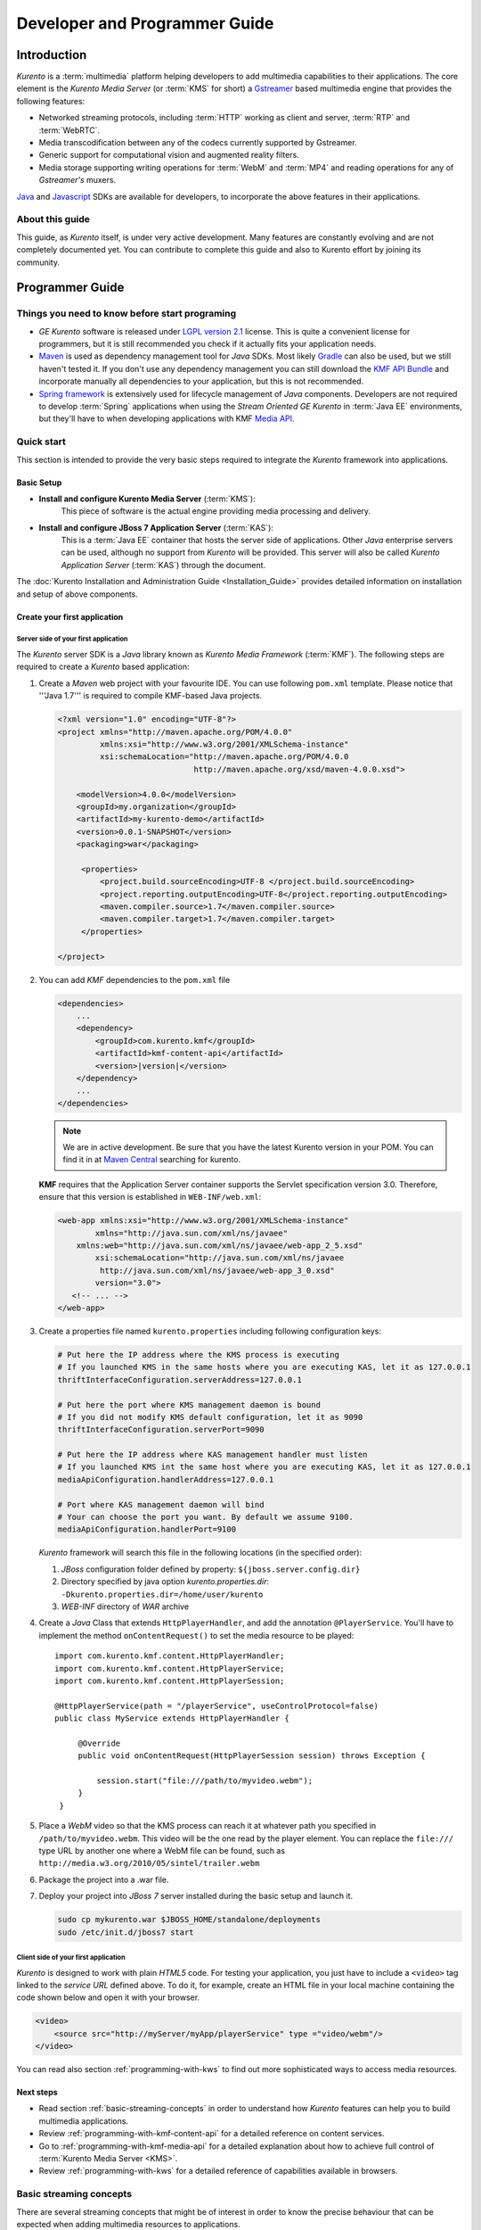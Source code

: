 .. _devguide:


%%%%%%%%%%%%%%%%%%%%%%%%%%%%%%%%
 Developer and Programmer Guide
%%%%%%%%%%%%%%%%%%%%%%%%%%%%%%%%

.. highlight:: java

Introduction
============

*Kurento* is a :term:`multimedia` platform helping
developers to add multimedia capabilities to their applications. The
core element is the *Kurento Media Server* (or :term:`KMS` for short) a
`Gstreamer <http://gstreamer.freedesktop.org/>`__ based multimedia
engine that provides the following features:

-  Networked streaming protocols, including :term:`HTTP` working as client and
   server, :term:`RTP` and :term:`WebRTC`.
-  Media transcodification between any of the codecs currently supported
   by Gstreamer.
-  Generic support for computational vision and augmented reality
   filters.
-  Media storage supporting writing operations for :term:`WebM` and
   :term:`MP4` and reading operations for any of *Gstreamer's* muxers.

`Java <http://www.java.com/>`__ and `Javascript
<http://www.w3.org/standards/webdesign/script>`__ SDKs are
available for developers, to incorporate the above features in their
applications.

About this guide
----------------

This guide, as *Kurento* itself, is under very
active development. Many features are constantly evolving and are not
completely documented yet. You can contribute to complete this guide and
also to Kurento effort by joining its community.

Programmer Guide
================

Things you need to know before start programing
-----------------------------------------------

-  *GE Kurento* software is released under `LGPL
   version 2.1 <http://www.gnu.org/licenses/lgpl-2.1.html>`__ license.
   This is quite a convenient license for programmers, but it is still
   recommended you check if it actually fits your application needs.

-  `Maven <http://maven.apache.org/>`__ is used as dependency
   management tool for *Java* SDKs. Most likely
   `Gradle <http://www.gradle.org/>`__ can also be used, but we still
   haven't tested it. If you don't use any dependency management you can
   still download the `KMF API
   Bundle <https://forge.fi-ware.org/frs/download.php/819/kmf-api.jar>`__
   and incorporate manually all dependencies to your application, but
   this is not recommended.

-  `Spring framework <http://spring.io/>`__ is extensively used for
   lifecycle management of *Java* components. Developers are not
   required to develop :term:`Spring` applications when using the *Stream
   Oriented GE Kurento* in :term:`Java EE` environments, but they'll have
   to when developing applications with KMF `Media API <kmf-media-api>`_.

Quick start
-----------

This section is intended to provide the very basic steps required to
integrate the *Kurento* framework into applications.

Basic Setup
~~~~~~~~~~~

* **Install and configure Kurento Media Server** (:term:`KMS`):
    This piece of software is the actual engine providing media
    processing and delivery.

* **Install and configure JBoss 7 Application Server** (:term:`KAS`):
    This is a :term:`Java EE` container that hosts the server side of
    applications. Other *Java* enterprise servers can be used, although no
    support from *Kurento* will be provided. This server will also be called
    *Kurento Application Server* (:term:`KAS`) through the document.

The  :doc:`Kurento Installation and Administration Guide <Installation_Guide>`
provides detailed information on installation and setup of above
components.

Create your first application
~~~~~~~~~~~~~~~~~~~~~~~~~~~~~

Server side of your first application
^^^^^^^^^^^^^^^^^^^^^^^^^^^^^^^^^^^^^

The *Kurento* server SDK is a *Java* library known as *Kurento Media Framework*
(:term:`KMF`). The following steps are required to create a *Kurento*
based application:

#. Create a *Maven* web project with your favourite IDE. You can use
   following ``pom.xml`` template. Please notice that '''Java 1.7'''
   is required to compile KMF-based Java projects.

   .. sourcecode:: xml


       <?xml version="1.0" encoding="UTF-8"?>
       <project xmlns="http://maven.apache.org/POM/4.0.0"
                xmlns:xsi="http://www.w3.org/2001/XMLSchema-instance"
                xsi:schemaLocation="http://maven.apache.org/POM/4.0.0
                                    http://maven.apache.org/xsd/maven-4.0.0.xsd">

           <modelVersion>4.0.0</modelVersion>
           <groupId>my.organization</groupId>
           <artifactId>my-kurento-demo</artifactId>
           <version>0.0.1-SNAPSHOT</version>
           <packaging>war</packaging>

            <properties>
                <project.build.sourceEncoding>UTF-8 </project.build.sourceEncoding>
                <project.reporting.outputEncoding>UTF-8</project.reporting.outputEncoding>
                <maven.compiler.source>1.7</maven.compiler.source>
                <maven.compiler.target>1.7</maven.compiler.target>
            </properties>

       </project>

#. You can add *KMF* dependencies to the ``pom.xml`` file

   .. sourcecode:: xml

       <dependencies>
           ...
           <dependency>
               <groupId>com.kurento.kmf</groupId>
               <artifactId>kmf-content-api</artifactId>
               <version>|version|</version>
           </dependency>
           ...
       </dependencies>

   .. note::
        We are in active development. Be sure that you have the latest
        Kurento version in your POM. You can find it in at `Maven Central
        <http://search.maven.org/#search%7Cga%7C1%7Ckurento>`_
        searching for kurento.

   **KMF** requires that the Application Server container supports the
   Servlet specification version 3.0. Therefore, ensure that this version
   is established in ``WEB-INF/web.xml``:

   .. sourcecode:: xml

      <web-app xmlns:xsi="http://www.w3.org/2001/XMLSchema-instance"
	      xmlns="http://java.sun.com/xml/ns/javaee"
          xmlns:web="http://java.sun.com/xml/ns/javaee/web-app_2_5.xsd"
	      xsi:schemaLocation="http://java.sun.com/xml/ns/javaee
               http://java.sun.com/xml/ns/javaee/web-app_3_0.xsd"
	      version="3.0">
         <!-- ... -->
      </web-app>


#. Create a properties file named ``kurento.properties`` including
   following configuration keys:

   .. sourcecode:: properties

       # Put here the IP address where the KMS process is executing
       # If you launched KMS in the same hosts where you are executing KAS, let it as 127.0.0.1
       thriftInterfaceConfiguration.serverAddress=127.0.0.1

       # Put here the port where KMS management daemon is bound
       # If you did not modify KMS default configuration, let it as 9090
       thriftInterfaceConfiguration.serverPort=9090

       # Put here the IP address where KAS management handler must listen
       # If you launched KMS int the same host where you are executing KAS, let it as 127.0.0.1
       mediaApiConfiguration.handlerAddress=127.0.0.1

       # Port where KAS management daemon will bind
       # Your can choose the port you want. By default we assume 9100.
       mediaApiConfiguration.handlerPort=9100

   *Kurento* framework will search this file in the following locations (in
   the specified order):

   #. *JBoss* configuration folder defined by property:
      ``${jboss.server.config.dir}``
   #. Directory specified by java option *kurento.properties.dir*:
      ``-Dkurento.properties.dir=/home/user/kurento``
   #. *WEB-INF* directory of *WAR* archive

#. Create a *Java* Class that extends ``HttpPlayerHandler``, and add the
   annotation ``@PlayerService``. You'll have to implement the method
   ``onContentRequest()`` to set the media resource to be played::

       import com.kurento.kmf.content.HttpPlayerHandler;
       import com.kurento.kmf.content.HttpPlayerService;
       import com.kurento.kmf.content.HttpPlayerSession;

       @HttpPlayerService(path = "/playerService", useControlProtocol=false)
       public class MyService extends HttpPlayerHandler {

            @Override
            public void onContentRequest(HttpPlayerSession session) throws Exception {

                session.start("file:///path/to/myvideo.webm");
            }
        }


#. Place a *WebM* video so that the KMS process can reach it at whatever
   path you specified in ``/path/to/myvideo.webm``. This video will be
   the one read by the player element. You can replace the ``file:///``
   type URL by another one where a WebM file can be found, such as
   ``http://media.w3.org/2010/05/sintel/trailer.webm``
#. Package the project into a .war file.
#. Deploy your project into *JBoss 7* server installed during the basic
   setup and launch it.

   .. sourcecode:: bash

       sudo cp mykurento.war $JBOSS_HOME/standalone/deployments
       sudo /etc/init.d/jboss7 start

Client side of your first application
^^^^^^^^^^^^^^^^^^^^^^^^^^^^^^^^^^^^^

*Kurento* is designed to work with plain *HTML5* code. For testing
your application, you just have to include a ``<video>`` tag linked
to the *service URL* defined above. To do it, for example, create an
HTML file in your local machine containing the code
shown below and open it with your browser.

.. sourcecode:: html

    <video>
        <source src="http://myServer/myApp/playerService" type ="video/webm"/>
    </video>

You can read also section :ref:`programming-with-kws` to
find out more sophisticated ways to access media resources.

Next steps
~~~~~~~~~~

-  Read section :ref:`basic-streaming-concepts` in
   order to understand how *Kurento* features can
   help you to build multimedia applications.
-  Review :ref:`programming-with-kmf-content-api` for a detailed
   reference on content services.
-  Go to :ref:`programming-with-kmf-media-api` for a detailed explanation
   about how to achieve full control of :term:`Kurento Media Server <KMS>`.
-  Review :ref:`programming-with-kws` for a
   detailed reference of capabilities available in browsers.

.. _basic-streaming-concepts:

Basic streaming concepts
------------------------

There are several streaming concepts that might be of interest in order
to know the precise behaviour that can be expected when adding multimedia
resources to applications.

Any streaming protocol requires two main components: a *control
function* to manage connection setup and a *media function*, that
actually provides media process & transfer capabilities. For true
streaming protocols, like *RTP*, *RTSP*, *RTMP* or *WebRTC* there is a
clear differentiation between both functions. Actually *RTP* is the
media function of the *RTSP* protocol. *RTP* can also be used in
conjunction with other control protocols like *SIP* or *XMPP*. *WebRTC*
is a media function like *RTP* and it also requires a control protocol
that negotiates connection setup.

Streaming over *HTTP* (a.k.a. *HTML5 streaming*) is somehow special
because *HTTP* is not a protocol designed for media transfer. *HTML5
streaming* sessions starts with the browser sending a GET request to the
server. In this step both: browser and server play the *control
function* role. The server then maps the URL to the actual resource,
encapsulates its content in the response and sends it back to the
``<video>`` component, just like any download operation. Now browser and
server switch to the *media function*. There isn't a clear
differentiation between control and media functions that are played
sequentially by the same element in both sides. Apart form this function
mixup, many people will argue the *HTTP* is not really a streaming protocol,
since there is no relation between media transfer pace and playing pace,
i.e. the network transfer rate is not limited by the media consumption
rate and you might find situations where the whole content of a 1 hour
video is already downloaded when still playing the first minute.

There is quite an important and somehow confusing concept related to the
capability to jump to a time position within a stream. This operation is
normally called *SEEK* and streams that supports it are called
*seek-able*. Those not supporting *SEEK* operation are called *live* or
*non-seek-able*. There are two conditions a stream must meet in order to
be *seek-able*. First, the control protocol must provide a *SEEK*
command and second, the media resource must be completely available
before the stream starts transmission. The reason for the second condition
is because seeks must specify somehow the file position where the stream
must jump and that requires to know in advance the size or length of the
media resource and hence the whole resource must be available in
advance. Streaming protocols like *RTSP* and *HTTP* use header ``Range``
as a mean to build seek command. When the ``<video>`` component in an
*HTML5* application request a seek operation, the browser sends a new
GET request with the appropriate ``Range`` header. But this is only
available if the server provided the resource size in advance in the
first request (the one that initiated the stream). If resource size is
not available at start time, the video component does not show any kind
of progress bar, switching into *live* mode. *Kurento* is currently
supporting only *live* mode, independently of the prior availabily of
the media resource.

When designing streaming services it is also very important to determine
the type of service that is being offered. There are two main
classifications for streaming services: *Video on demand* (*VoD*) and
*Broadcast*. Main difference between these two services is the streaming
time scale. In *Broadcast* mode any new client connecting to the
streaming service assumes the time scale defined by the source, and this
time scale is shared among all connected clients. In *VoD* service a new
time scale is built for each client. The client not only selects
resource, but also the starting time. When many *VoD* clients access the
same resource, each one has its own time scale, and each time scale is
reset if the client breaks the connection. *Kurento* is currently supporting
Broadcast services, but in future versions it will also support true
*VoD* mode.

Kurento API architecture
------------------------

*Kurento* is a multimedia platform that provides
streaming capabilities in a very flexible way. As described in the
:ref:`Architecture Description <architecture>`,
Kurento is a modular system where a set of basic functional blocks,
called :term:`MediaElements  <element, media>`, that live in containers, called :term:`MediaPipelines <pipeline, media>`,
are connected together to build multimedia services. There are three main
:rom:cls:`MediaElement` families:

-  **Endpoints**: Endpoints provide transfer capabilities, allowing
   bidirectional communication channels with external systems. Supported
   protocols include muxers, like *WebM* or *MP4* for file operations
   and following streaming protocols: *HTTP*, *RTP* and *WebRTC*.

-  **Filters**: Filters are responsible of media processing, including
   transcodification, computer vision, augmented reality, etc.

-  **Mixers**: Mixers combines the stream from endpoints. They are also
   known as :rom:cls:`Hub`. The main mixers types are :rom:cls:`Dispatcher`
   and :rom:cls:`Composite`.

*Kurento* consists of two main software components: Kurento Media
Server (:term:`KMS`) and Kurento Media Framework
(:term:`KMF`):

-  **KMS**: *Kurento Media Server* is a stand-alone server responsible
   of the media process and delivery. It is the component that hosts
   *Endpoints* and *Filters*.

-  **KMF**: *Kurento Media Framework* is the SDK that enables
   applications to control *KMS* features and publish multimedia
   services. *KMF* can be incorporated to web applications hosted by
   *Kurento Application Server* (:term:`KAS`) and provides the following APIs:

   -  :ref:`Content API <kmf-content-api>`: High-level middleware layer
      of services intended to simplify communications with clients.
      It also offers Open API to clients.
   -  :ref:`Media API <kmf-media-api>`: Low-level API that provides
      full control of :term:`KMS` elements. It is normally used in
      conjunction with *Content API*.
   -  *HTML5 SDK*: Javascript SDK intended to provide better control of
      media playing in web applications. It uses Open API (based on
      JSON-RPC over http and websockets) to communicate with Content
      API in the server.

.. _programming-with-kmf-content-api:

Programming with the Kurento Java EE Content API
-----------------------------------------------------------

The *Content API* SDK is intended to simplify setup and management of
multimedia connections between *KMS* and web applications. Built on top
of the *Java Servlet* API, implements a *REST*-like interface based on
JSON-RPC that controls the following multimedia services:

-  **HTTP services**: Enables download and upload of multimedia
   contents.
-  **RTP services**: Allows the setup of bidirectional RTP
   connections.
-  **WebRTC services**: Controls *WebRTC* connections with browsers
   and mobile devices implementing the *WebRTC* stack.

It is important to notice that the *Content API* is just a *KMS* control
interface and does not handles media directly.

Content services
~~~~~~~~~~~~~~~~

Applications offering multimedia services have to setup and manage *KMS*
*Endpoints*. The problem with *Endpoints* is that they are heterogeneous
and their operation depends on the underlying streaming protocol. This
is the reason why the *Content API* defines the concept of *content
service* as a mechanism to provide a simple and homogeneous interface
for the creation and management of multimedia connections.

A *content service* consists of a standard *Java bean* implementing the
*service handler* interface. *Service handlers* are identified because
they are annotated as follows:

#. ``@HttPlayerService``: Declares a player service intended to deliver
   content to *HTML5* ``<video>`` elements. The *service handler* must
   extend class ``HttpPlayerHandler``.
   ::

       @HttpPlayerService(path = "/myPlayerService")
       public class MyService extends HttpPlayerHandler{
           //…
       }

#. ``@HttpRecorderService``: Allows the application to publish a
   recorder service, enabling media injection into *KMS* through the
   *HTTP file upload* protocol. The recorder *service handler* must
   extend class ``HttpRecorderHandler``.
   ::

       @HttpRecorderService(path = "/myRecorderService")
       public class MyService extends HttpRecorderHandler{
           //…
       }

#. ``@RtpContentService``: Defines a bidirectional *RTP* connection. The
   *service handler* must extend class ``RtpContentHandler``.
   ::

       @RtpContentService(path = "/myRtpService")
       public class MyService extends RtpContentHandler{
           //…
       }

#. ``@WebRtcContentService``: Intended for bidirectional WebRTC
   connections. Its *service handler* must extend class
   ``WebRtcContentHandler``
   ::

       @WebRtcContentService(path = "/myWebRtcService")
       public class MyService extends WebRtcContentHandler{
           //…
       }

At runtime the *Content API* engine searches *content service*
annotations, instantiating a *service entry point* for each *service
handler* found. Internally a *service entry point* is basically an
*HTTP servlet* mapped to a *service URL* where clients can send HTTP
request with control commands. Developers do not have to care about servlet
configuration or initialization, as the "Content API" takes care of this
operations. The *service URL* has format below::

    http://myserver/myApp/myServiceName

where

-  \ *myserver*\  : is the IP address or hostname of the *Kurento
   Application Server*.
-  \ *myApp*\ : is the application context, namely the WAR
   archive name if not otherwise specified.
-  \ *myServiceName*\  : is the value given to the
   ``path`` attribute of service annotation.

As a summary, in order to create a *content service* the application
must implement a *service handler*, which is a *Java bean* with a common
interface. The *Content API* instantiates an *HTTP servlet* for each
*service handler* found. This servlet is known as the *service entry
point*, and can be reached at the *service URL*. Service operation and
management is independent of the underlying *KMS* *Endpoint* type. It is
important to understand that developers do not need to care about
instantiation of ''service entry points' '' servlets and that these are
used just for control purposes and not for media delivery.

HTTP Player Service
^^^^^^^^^^^^^^^^^^^

The *HTTP Player service* instantiates a download service intended for
*HTML5 streaming*. Method ``onContentRequest()`` is called every time
the *service entry point* receives a GET request from a client using Open
API (directly or with HTML5 SDK).

::

    import com.kurento.kmf.content.HttpPlayerHandler;
    import com.kurento.kmf.content.HttpPlayerService;
    import com.kurento.kmf.content.HttpPlayerSession;

    @HttpPlayerService(path = "/myPlayerService")
    public class MyService extends HttpPlayerHandler{

        @Override
        public void onContentRequest(HttpPlayerSession session) throws Exception {
            session.start("file:///path/to/myvideo");
        }
    }

*KMS* instantiates *HTTP Endpoints* on behalf of this service every time
a new request arrives. *HTTP Endpoints* transform content on the fly to
:term:`WebM` (by default) or :term:`MP4`  before encapsulation and delivery,
allowing source files to have any format supported by *Gstreamer*.

*HTML5* browsers can access the content by adding the *service URL* as
source of the tag ``<video>``.

.. sourcecode:: html

    <video>
        <source src="http://myServer/myApp/myPlayerService" type ="video/webm"/>
    </video>

Current version of the *Content API* only supports *live* mode
independently of the nature of the media archive. Future versions will
support pseudo-streaming for media resources whose file size can be
known before transmission is started.

-  **Known issues**:

   -  In current version, only the WebM muxer is supported. Hence,
      the HTTP endpoints generated media flows can be only consumed by
      browsers supporting that format (i.e. Firefox an Chrome). Future
      versions will also support MP4 making HTTP endpoints compatible with
      Microsoft IE and Safari.
   -  It is known a bad behaviour with Chrome when the *service URL* is
      placed in the address bar of the browser. This is due to a
      reconnection Chrome performs when detects MIME of type video or
      audio. Root cause for this problem relates to the fact that
      *Kurento* provides *VoD* services based on top of a broadcast
      service, and time scale initialization is not performed on
      reconnection. Future versions will provide true *VoD*
      capabilities, solving this problem.

HTTP Recorder Service
^^^^^^^^^^^^^^^^^^^^^

*HTTP recorder service* allows applications to inject contents into
:term:`KMS` through the standard file upload protocol. Every time that
a ``POST`` request with a :mimetype:`multipart/form-data` body is received
in the *service entry point*, the method
:java:meth:`~com.kurento.kmf.content.HttpRecorderHandler#onContentRequest()`.
The receiver *HTTP Endpoint* will search for the first *content part*
with a supported multimedia format and will send it to the media resource
specified by the handler (``file:///myfile``). *Recorder service* accepts
from client any multimedia format supported by *Gstreamer*, but transforms
content to :term:`WEBM` before storing it. [#]_

::

    import com.kurento.kmf.content.HttpRecorderHandler;
    import com.kurento.kmf.content.HttpRecorderService;
    import com.kurento.kmf.content.HttpRecorderSession;

    @HttpRecorderService(path = "/myRecorderService")
    public class MyRecorderService extends HttpRecorderHandler {

        @Override
        public void onContentRequest(HttpRecorderSession contentSession)
                throws Exception {

            contentSession.start("file:///myfile.webm");
        }
    }

Browsers can access this service through HTML forms, addressed to the
*service URL*, that include inputs of type file. If more than one file
is present the request will accept only first one found.

.. sourcecode:: html

    <form action=”http://myServer/myApp/myRecorderService”>
        File: <input type="file" name="data" >
    </form>

RTP & WebRTC Service
^^^^^^^^^^^^^^^^^^^^

*RTP* and *WebRTC* requires a negotiation process where each side sends
its connection details and supported formats encoded in a *SDP*
(*Session Description Protocol*) packet. *RTP* and *WebRTC* services
hide negotiation complexity, offering applications the same interface
used for the well-known *HTTP* services. Method ``onContentRequest()``
is called each time a *POST* request with a connection offer is received
by the *service entry point*.

::

    import com.kurento.kmf.content.WebRtcContentHandler;
    import com.kurento.kmf.content.WebRtcContentService;
    import com.kurento.kmf.content.WebRtcContentSession;
    import com.kurento.kmf.media.MediaPipeline;
    import com.kurento.kmf.media.MediaPipelineFactory;
    import com.kurento.kmf.media.PlayerEndpoint;
    import com.kurento.kmf.media.RecorderEndpoint;

    @WebRtcContentService(path = "/myWebRtcService")
    public class MyWebRtpService extends WebRtcContentHandler {

        @Override
        public void onContentRequest(WebRtcContentSession contentSession)throws Exception {

                   contentSession.start("file:///fileToSend.webm", "file:///fileToRecord.webm");
        }
    }

*RTP* and *WebRTC* are bidirectional protocols that can send and receive
at the same time. For that reason, ``start`` method requires
both: *source* and *sink* elements.

In the previous example, the received media from the client will be
recorded into ``fileToRecord.webm`` and the media to deliver to the
client is read from ``fileToSend.webm``. The start method it not limited
to read from files and write to files. More complex media pipelines can 
be created with Media API as we will see in the following sections
of this document.

The client starting the communication with the server specifies some
constraints for media direction in the negotiating phase. The handler
can access to this constraints individually for video and audio streams
with methods :java:meth:`SdpContentSession.getVideoConstraints()` and
:java:meth:`SdpContentSession.getAudioConstraints()`.
These methods return one of the following values:

-  **SENDONLY**: *KMS* delivers media to remote peer and does not
   receive.
-  **RECVONLY**: *KMS* receives media from remote peer and does not
   deliver.
-  **SENDRECV**: *KMS* sends and receives media at the same time.
   Received media is stored into connected recorder while delivered
   media is read from connected player.
-  **INACTIVE**: There is no media transfer in any direction,
   independently of any player or recorded connected.

Played file can take any format supported by *Gstreamer* and will be
translated to format negotiated with remote peer. Stored file will be
converted to format *WebM* or *MP4* from format negotiated with remote
peer.


Content Session & Media lifecycle
~~~~~~~~~~~~~~~~~~~~~~~~~~~~~~~~~

The *content session* is the mechanism offered by the *Content API* to
manage multimedia transactions. Its state depends on media events
detected in the *Endpoint*, control events detected in the *service
entry point* and application commands.

The *content session* is created when a request is received in the
*service entry point*. Method ``onContentRequest()`` is called in the
*service handler*, so the application can accept or reject requests.
Rejected requests must provide the message and the *HTTP* error code
that will be returned to browser.
::

    @Override
    public void onContentRequest(WebRtcContentSession contentSession) throws Exception {
        contentSession.terminate(404, "Content not found");
    }

When the *service handler* wants to accept a request it must provide the
source and sink media resources that will be connected to the
*Endpoint*. Method :java:meth:`start()` is called for this purpose.
::

    @Override
    public void onContentRequest(WebRtcContentSession contentSession) throws Exception {

        contentSession.start("file:///fileToSend.webm","file:///fileToRecord.webm");
    }

The *Endpoint* informs applications when a media transfer starts by
calling the optional method :java:meth:`onContentStarted()`.
::

    @Override
    public void onContentStarted(WebRtcContentSession contentSession) Exception {
        // Execute specific application logic when content (media) starts being served to the client
    }

Optional method :java:meth:`onSessionTerminated()` is called when *Endpoint*
completes media transfer. The *content session* termination code is
provided in this call.
::

    @Override
    public void onSessionTerminated(WebRtcContentSession contentSession, int code, String reason)
                            throws Exception {
        // Execute specific application logic when content session terminates
    }

The *content session* is terminated automatically if the *Endpoint*
experiences an unrecoverable error not caused by a direct application
command. Events like client disconnection, file system access fail, etc.
are the main error cause . Any of these exceptions can be handled on
:java:meth:`onUncaughtException()`.
::

    @Override
    public void onUncaughtException(HttpPlayerSession contentSession, Throwable exception) throws Exception {
        // Execute specific application logic if there is an unrecoverable
        // error on the media infrastructure. Session is destroyed after
        // executing this code
    }

If exceptions are not handled, they will be propagated and the method
:java:meth:`onSessionError()` will be called with the error code and description.
::

    @Override
    public void onSessionError(WebRtcContentSession contentSession, int code, String description) throws Exception {
        // Execute specific application logic if there is an unrecoverable
        // error on the media infrastructure. Session is destroyed after
        // executing this code
    }

The *content session* is able to store and manage application attributes
through its lifecycle, in a similar way as ``HttpSession`` does. Method
:java:meth:`setAttribute()` stores an object that can later be retrieved with
method :java:meth:`getAttribute()` or deleted with method :java:meth:`removeAttribute()`.
::

    @Override
    public void onContentRequest(WebRtcContentSession contentSession) throws Exception {

        contentSession.setAttribute("source", "source.avi");
        contentSession.setAttribute("sink", "sink.webm");
        //...
    }

    @Override
    public void onContentStarted(WebRtcContentSession contentSession) throws Exception {
        String source = (String) contentSession.getAttribute("source");
        String sink = (String) contentSession.getAttribute("sink");
        log.info("Start playing: " + source);
        log.info("Start recording:" + sink);
    }

One important feature of the *content session* is its capability to
share real time information with clients through a bidirectional
channel. In order to interchange messages with a client the
:doc:`Open API <Open_API_Specification>` has to be used. For web browsers 
ti is recommended to connect to the server with the HTML5 SDK,
because it fully implements OpenAPI.

The OpenAPI is implemented following a signalling protocol based on
:term:`JSON-RPC` 2.0. Messages can be interchanged between the *service
handler* and the client while the *content session* is active. Method
:java:meth:``publishEvent()`` is used for this purpose. This capability
is quite useful combined with computer vision filter, as it allows sending
events to clients coming from video content analysis (e.g. plate recognised,
QR code detected, face detected, etc.)
::

    @Override
    public void onContentStarted(WebRtcContentSession contentSession) throws Exception {
        ContentEvent event = new ContentEvent();
        event.setType("tittle");
        event.setData("My Video");
        contentSession.publishEvent(event);
    }

Clients can also send messages to the *content session* through this
channel. Client messages are called commands and are received on handler
method ``onContentCommand()``
::

    @Override
    public ContentCommandResult onContentCommand( WebRtcContentSession contentSession,
                    ContentCommand contentCommand)
      throws Exception {
        String data = contentCommand.getData();
        String type = contentCommand.getType();
            
        //Process command...

        return new ContentCommandResult("OK");
    }

See the
:doc:`Open API <Open_API_Specification>` specification for a detailed
reference of available commands and events that can be exchanged between
*service handlers* and HTML5 SDK clients.

Content identification
~~~~~~~~~~~~~~~~~~~~~~

Content identification can be understood as the process of mapping media
resources to URLs. The rules and algorithms used are quite variable and
application dependant, although there are several possible strategies. A
very common one is the direct mapping between the URL path and a file
system path, which actually is the strategy used by the most HTTP
servers to map static resources. Other alternative is to assign a
content ID to each media resource. This content ID can be placed in the
URL's path info or in the query string, as parameter. The server
searches for the content ID in the appropriate place and looks up a
mapping table.

The *content session* provides method ``getContentId()`` that returns
the path info of requested URL’s, assuming the content ID is placed
there, as shown below:

Content URL: `http://myserver/myApp/myServicePath/{contentId}`
    *myserver*: IP address or name of *Kurento Application Server*
    *myApp*: Application name. Normally is the WAR archive name
    *myServicePath*: Value assigned to ``path`` attribute of service
    annotation
    *{contentId}*: URL's path info. Everything left between service name
    and the URL's query string.

::

    @Override
    public void onContentRequest(HttpPlayerSession contentSession) throws Exception {
        String contentId = contentSession.getContentId();
        contentSession.start("file:///path/to/myrepo/" + contentId);
    }

If a different content ID strategy, based in a query string parameter or
the like, is used, the application can directly access the requested URL
through method ``getHttpServletRequest()``
::

    @Override
    public void onContentRequest(HttpPlayerSession contentSession) throws Exception {
        String contentId;
        HttpServletRequest request = contentSession.getHttpServletRequest();
        request.getContextPath();
        request.getQueryString();

        // build content ID from URL

        contentSession.start("file:///path/to/myrepo/" +contentId);
    }

Notice you'll have to add the Servlet API dependency to the ``pom.xml``
before being able to import ``HttpServletRequest`` in your code.

.. sourcecode:: xml

    <dependency>
        <groupId>javax.servlet</groupId>
        <artifactId>javax.servlet-api</artifactId>
        <version>3.0.1</version>
        <scope>provided</scope>
    </dependency>

Media resource management
~~~~~~~~~~~~~~~~~~~~~~~~~

The *Content API* does not require an explicit resource management
unless the application directly builds *KMS MediaElements*. Lifecycle of
created *MediaElements* is not managed anymore by the *content session*,
so the application must care about how and when resources are released.
In order to facilitate resource management, the *content session*
provides a mechanism to attach *MediaElements* to the session lifecycle.
Method ``releaseOnTerminate()`` can be used for this purpose.
::

    MediaPipelineFactory mpf = contentSession.getMediaPipelineFactory();
    MediaPipeline mp = mpf.create();

    PlayerEndpoint player = mp.createPlayerEndpoint("file:///path/to/myplayed.avi");
    contentSession.releaseOnTerminate(player);

    HttpGetEndpoint httpEndpoint = mp.newHttpGetEndpoint().terminateOnEOS().build();
    player.connect(httpEndpoint);
    contentSession.start(httpEndpoint)


Single elements can be attached to a session lifecycle, but also the
whole *MediaPipeline*, depending on application needs.
::

    MediaPipelineFactory mpf = contentSession.getMediaPipelineFactory();
    MediaPipeline mp = mpf.create();
    contentSession.releaseOnTerminate(mp);

*MediaElements* not attached to the *content session* will remain active
until an explicit release is performed.
::

    @Override
    public void onContentRequest(WebRtcContentSession contentSession) throws Exception {

        MediaPipelineFactory mpf = contentSession.getMediaPipelineFactory();
        MediaPipeline mp = mpf.create();

        PlayerEndpoint player = mp.newPlayerEndpoint("file:///d").build();

        contentSession.start(player);
    }

    @Override
    public void onSessionTerminated(WebRtcContentSession contentSession, int code, String reason)
                    throws Exception {
        player.release();
    }


Content Repository
~~~~~~~~~~~~~~~~~~

The Stream Oriented GE Java Content API provides a built-in *content
repository* to store media streams (video and audio files). The elements
stored in the repository (called *repository items*) can be accessed using
the method :java:meth:`HttpContentSession.start()` of the
:java:ref:`HttpContentSession` provided by the Java Content API.

The list of features implemented by the *content repository* are:

* Create repository items
* Set metadata in the repository items (key-value attributes)
* Find repository items (by its identifier, attribute value or regular expressions)
* Remove repository items

Let see a couple of examples to illustrate the way of working of the
*content repository*. First, the following  example shows how to use the
*content repository* to store the stream from an :java:type:`HttpRecorderEndpoint`::

    @HttpRecorderService(path = "/recorderRepository")
    public class RecorderRepository extends HttpRecorderHandler {

	    @Override
	    public void onContentRequest(HttpRecorderSession contentSession)
			    throws Exception {
		    final String itemId = "itemTunnel";
		    Repository repository = contentSession.getRepository();
		    RepositoryItem repositoryItem;
		    try {
			    repositoryItem = repository.findRepositoryItemById(itemId);
			    getLogger().info("Deleting existing repository '{}'", itemId);
			    repository.remove(repositoryItem);
		    } catch (NoSuchElementException e) {
			    getLogger().info("Repository item '{}' does not previously exist",
					    itemId);
		    }
		    repositoryItem = contentSession.getRepository().createRepositoryItem(
				    itemId);
		    contentSession.start("itemTunnel");
	    }

    }

This other example shows how to implement an :java:ref:`HttpPlayerHandler`
to play a *repository item* identified by the ``contentId`` parameter::

    @HttpPlayerService(path = "/playerRepository/*")
    public class PlayerRepository extends HttpPlayerHandler {

	    @Override
	    public void onContentRequest(HttpPlayerSession contentSession)
			    throws Exception {
		    String contentId = contentSession.getContentId();
		    RepositoryItem repositoryItem = contentSession.getRepository()
				    .findRepositoryItemById(contentId);
		    if (repositoryItem == null) {
			    String message = "Repository item " + contentId + " does no exist";
			    getLogger().warn(message);
			    contentSession.terminate(404, message);
		    } else {
			    contentSession.start(repositoryItem);
		    }
	    }

    }


.. _programming-with-kmf-media-api:

Programming with the Kurento Java Media API
------------------------------------------------------

*Kurento Media API* is a low level *Java* SDK providing full control of
*Kurento Media Server*. It is intended to be used at server side, in
conjunction with *Kurento Content API*, although it can also be used on
its own and even within standard *Java projects*, outside *Kurento
Application Server*.

Following dependency has to be added to ``pom.xml`` in order to use
*Kurento Media API*

.. sourcecode:: xml

    <dependencies>
    <!-- … -->
        <dependency>
            <groupId>com.kurento.kmf</groupId>
            <artifactId>kmf-media-api</artifactId>
            <version>|version|</version>
        </dependency>
    <!-- … -->
    </dependencies>

MediaPipeline
~~~~~~~~~~~~~

The ``MediaPipelineFactory`` is the API entry point. It can be obtained
from the *content session* when used in conjunction with the ''Content
API ''.
::

       @Override
        public void onContentRequest(HttpPlayerSession contentSession) throws Exception {
            MediaPipelineFactory mpf = contentSession.getMediaPipelineFactory();
        }

In order to use the *Media API* in stand-alone mode the application must
setup a `Spring framework <http://spring.io/>`__ context.
::

    public static void main(String[] args) {
        ApplicationContext context = new AnnotationConfigApplicationContext("classpath:kmf-media-config.xml");
        MediaPipelineFactory mpf = context.getBean(MediaPipelineFactory.class);
    }

The Spring configuration file (``kmf-media-config.xml`` in example
above) must contain directive
``<context:component-scan base-package="com.kurento.kmf.media" />``, so
*Media API* components can be found. Optionally a bean of class
``com.kurento.kmf.media.MediaApiConfiguration`` can be added with custom
configurations.

.. sourcecode:: xml

    <beans xmlns="http://www.springframework.org/schema/beans"
                xmlns:xsi="http://www.w3.org/2001/XMLSchema-instance"
                xmlns:context="http://www.springframework.org/schema/context"
        xsi:schemaLocation="http://www.springframework.org/schema/beans
               http://www.springframework.org/schema/beans/spring-beans-3.0.xsd
               http://www.springframework.org/schema/context
               http://www.springframework.org/schema/context/spring-context-3.0.xsd">

        <context:annotation-config />
        <context:component-scan base-package="com.kurento.kmf" />

        <bean id="thriftInterfaceConfiguration" class="com.kurento.kmf.thrift.ThriftInterfaceConfiguration">
            <property name="serverAddress" value="127.0.0.1" />
            <property name="serverPort" value="9090" />
        </bean>
        <bean id="mediaApiConfiguration" class="com.kurento.kmf.media.MediaApiConfiguration">
            <property name="handlerAddress" value="127.0.0.1" />
            <property name="handlerPort" value="9191" />
        </bean>
    </beans>

The ``MediaPipelineFactory`` can now be injected with any of the
mechanism provided by Spring.
::

    public class MyApplication {

        @Autowired
        MediaPipelineFactory mpf;

        // Application code
    }

A ``MediaPipeline`` object is required to build media services. Method
``create()`` can be used in the ``MediaPipelineFactory`` for this
purpose.
::

    public void init() {
        MediaPipeline mp = mpf.create ();

        // Other initializations
    }

*MediaPipelines* are the containers where *KMS MediaElements* live.
*MediaElements* within a pipeline can be connected to build services,
but they are isolated from the rest of the system. This has to be taken
into account when programming applications.

As introduced before, currently there are two kinds of `MediaElements`,
namely `Endpoints` and `Filters`

Endpoints
~~~~~~~~~

.. _mp4-recorder:

:term:`KMS` :java:type:`MediaElements <MediaElement>` are created through
specific builders, allowing a
flexible initialization. Mandatory parameters must be provided in the
builder constructor, like the URL in the :java:type:`PlayerEndpoint`.
Optional parameters are set to defaults unless the application overrides
their values.
::

    public void createMediaElements() {
        MediaPipeline mp = mpf.create();
        HttpGetEndpoint httpEndpoint = mp.newHttpGetEndpoint()
            .withDisconnectionTimeout(1000)
            .withMediaProfile(MediaProfileSpecType.WEBM).build();

        PlayerEndpoint player = mp.newPlayerEndpoint("file:///myfile.avi")
            .build();

        RecorderEndpoint recorder = mp.newRecorderEndpoint("file:///myfile.mp4")
            .withMediaProfile(MediaProfileSpecType.MP4)
            .build();

        RtpEndpoint rtp = mp.newRtpEndpoint()
            .build();

        WebRtcEndpoint webrtc = mp.newWebRtcEndpoint()
            .build();

        ZBarFilter zbar = mp.newZBarFilter().build();

        // Do something with media elements
    }

*MediaElements* can be connected with method ``connect()``.
This method creates a directional connection between receiver *source*
and *sink* provided as parameter. All output streams of the *source*
element are connected to the input streams of the *sink* element.
 
::

    public void connectElements() {
        MediaPipeline mp = mpf.create();

        HttpGetEndpoint httpEndpoint = mp.newHttpGetEndpoint()
            .terminateOnEos().build();
        PlayerEndpoint player = mp.newPlayerEndpoint("file:///myfile.avi")
            .build();
        player.connect(httpEndpoint);

    }

Method ``connect()`` creates a directional connection between elements
*source* and *sink* provided as parameters. All output streams of the
*source* element are connected to the input streams of the *sink*
element.
::

    public void connectElements() {
        MediaPipeline mp = mpf.create();

        HttpGetEndpoint httpEndpoint = mp.newHttpGetEndpoint()
            .build();

        PlayerEndpoint player = mp.newPlayerEndpoint("file:///myfile.avi")
            .build();

        mp.connect(player, httpEndpoint);
>>>>>>> Stashed changes
    }

In order to create bidirectional connections the application must
perform a connect operation in both directions.
::

    public void back2back () {
        MediaPipeline mp = mpf.create();

        RtpEndpoint rtpA = mp.newRtpEndpoint().build();
        RtpEndpoint rtpB = mp.newRtpEndpoint().build();
            
        rtpA.connect(rtpB);
        rtpB.connect(rtpA);
    }

Notice that method ``connect()`` won't do anything when elements without
input streams, like ``PlayerEndpoint`` are passed as *sink* or elements
with no output streams, like ``RecorderEndpoint``, are passed as
*source*.

The *Media API* provides an asynchronous interface for those
applications that cannot afford to block their calls until *KMS*
responds. The asynchronous interface improves performance at a cost of
increase in complexity.
::

    private MediaPipeline mp;

    public void buildAsync () {
        mp = mpf.create();
        mp.newHttpGetEndpoint().buildAsync( new Continuation<HttpGetEndpoint>() {
            @Override
            public void onSuccess(HttpGetEndpoint result) {
                connectAsync (null, result);
            }
            @Override
            public void onError(Throwable cause) {
                // log error
            }
        });

        mp.newPlayerEndpoint("file:///myfile.webm").buildAsync( new
            Continuation<PlayerEndpoint>() {
            @Override
            public void onSuccess(PlayerEndpoint result) {
                connectAsync (result, null);
            }
            @Override
            public void onError(Throwable cause) {
                // log error
            }

        });
    }

    private HttpGetEndpoint http;
    private PlayerEndpoint player;

    public void connectAsync(PlayerEndpoint player, HttpGetEndpoint http) {
        if (player != null) {
            this.player = player;
        }
        if ( http != null) {
            this.http = http;
        }
        if (player != null && http != null){
            player.connect(http);
        }
    }

Let us discuss briefly the different Endpoints offered by kurento:

HttpGetEndpoint
    An ''HttpGetEndpoint'' contains source ''Media Pads'' for audio
    and video, delivering media using HTML5 pseudo-streaming mechanism.
    This type of  endpoint provide unidirectional communications. Its
    ''Media Sink'' is associated with the HTTP GET method.

    A ''Media Pad'' is an element´s interface with the outside world.
    The data streams flow from the ''Media Source'' pad to another
    element's ''Media Sink'' pad.
HttpPostEndpoint
    An ''HttpPostEndpoint'' contains sink pads for audio and video,
    which provide access to an HTTP file upload function This type
    of endpoint provide unidirectional communications. Its
    ''Media Sources'' are accessed through the HTTP POST method.
PlayerEndpoint
    A ''PlayerEndpoint'' retrieves content from seekable sources in
    reliable mode (does not discard media information) and inject
    them into KMS. It contains one ''Media Source'' for each media
    type detected.
RecorderEndpoint
    A ''RecorderEndpoint''  provides function to store contents in
    reliable mode (doesn't discard data). It contains ''Media Sink''
    pads for audio and video.
RtpEndpoint
    A ''RtpEndpoint'' provides bidirectional content delivery capabilities with remote networked peers through RTP protocol. It contains paired sink and source ''Media Padsource '' for audio and video.
WebRtcEndpoint
    A ''WebRtcEndpoint'' provide media streaming for Real Time Communications (RTC) through the web.


Filters
~~~~~~~

Filters are MediaElements that perform media processing, computer vision,
augmented reality, and so on. Let's see some of the filters available:

JackVaderFilter
    JackVaderFilter detects faces in a video feed. Those on the right half
    of the feed are overlaid with a pirate hat, and those on the left half
    are covered by a Darth Vader helmet. This is an example filter, intended
    to demonstrate how to integrate computer vision capabilities into the KMS
    multimedia infrastructure.

    .. sourcecode:: java

            JackVaderFilter filter = mediaPipeline.newJackVaderFilter().build();

ZBarFilter
    This filter detects QR and bar codes in a video feed. When a code is found,
    the filter raises a :java:type:`CodeFoundEvent`. Clients can add a listener
    to this event using the method:

    .. sourcecode:: java

        ZBarFilter zBarFilter = mediaPipeline.newZBarFilter().build();
        zBarFilter.addCodeFoundDataListener(new MediaEventListener<CodeFoundEvent>() {
        @Override
        public void onEvent(CodeFoundEvent event) {
            log.info("Code Found " + event.getValue());
            // ...
            });
        }

FaceOverlayFilter
    This type of filter detects faces in a video feed. The face is then overlaid with an image.

    .. sourcecode:: java

        MediaPipeline mp = session.getMediaPipelineFactory().create();
        FaceOverlayFilter faceOverlayFilter = mp.newFaceOverlayFilter().build();
        // xoffset%, y offset%, width%, height%
        faceOverlayFilter.setOverlayedImage("/img/masks/mario-wings.png", -0.35F, -1.2F, 1.6F, 1.6F);

PointerDetectorFilter and PointerDetectorAdvFilter
    These type of filters detects pointers in a video feed. The difference is
    in the way of calibration of such pointers.

    .. sourcecode:: java

        PointerDetectorWindowMediaParam start = new PointerDetectorWindowMediaParamBuilder(
            "start", 100, 100, 280, 380).withImage("/img/buttons/start.png").build();
        PointerDetectorAdvFilter pointerDetectorAdvFilter = mediaPipeline
                    .newPointerDetectorAdvFilter(new WindowParam(5, 5, 50, 50))
                    .withWindow(start).build();

GStreamerFilter
    This is a generic filter interface, that creates GStreamer filters in the media server.

    .. sourcecode:: java

        GStreamerFilter mirrorFilter = mediaPipeline.newGStreamerFilter("videoflip method=4")
                    .build();

ChromaFilter
    This type of filter makes transparent a colour range in the top layer,
    revealing another image behind.

    .. sourcecode:: java

        ChromaFilter chromaFilter = mediaPipeline.newChromaFilter(
                    new WindowParam(100, 10, 500, 400)).build();


.. _programming-with-kws:

Programming with the Kurento HTML5 SDK
--------------------------------------

The *Kurento HTML5* SDK is a *Javascript* library implementing a *Content
API* and a *Media API* client. The following sections provides details
about these SDK libraries.

KWS Content API
~~~~~~~~~~~~~~~

It has been designed to be compatible with *node.js* infrastructure and
all its dependencies have been included into the *Node Package Modules*
(*NPM*). For that reason it is required the *NPM* dependency management
infrastructure to be installed.

.. sourcecode:: bash

    sudo apt-get install npm

Current release of HTML5 SDK does not provide a library archive, so it
must be built directly from the `source
code <https://github.com/Kurento/kws-content-api>`__. A `bundle
file <https://forge.fi-ware.org/frs/download.php/818/kws-content-api.min.js>`__
is also available at FI-WARE download page.

.. sourcecode:: bash

    git clone https://github.com/Kurento/kws-content-api.git
    cd kws-content-api
    npm install
    npm update
    node_modules/.bin/grunt

*Grunt* will place into directory ``dist`` four different *Javascript*
bundles adapted to browser usage.

If you are developing your application with maven, simply add the Kurento
Content Management API for Web SDK library (``kws-content-api.js``) as a
regular dependency:

.. sourcecode:: xml

    <dependencies>
        <!-- … -->
        <dependency>
            <groupId>com.kurento.kmf</groupId>
            <artifactId>kws-content-api</artifactId>
            <version>|version|</version>
        </dependency>
        <!-- … -->
    </dependencies>

This way, `kws-content-api.js` will be available in your web application root, as follows:


.. sourcecode:: html

    <html>
      <head>
        <script src=”./kws-content-api.js”/>
      </head>
      <body>
        <!-- … -->
      </body>
    </html>

In order to use the *Kurento HTML5* SDK the *Content API*
must activate the control protocol at handler level. Boolean attribute
``useControlProtocol`` is used for this purpose.
::

    @HttpPlayerService(path = "/myPlayerService" , useControlProtocol=true)
    public class MyPlayerService extends HttpPlayerHandler {

        @Override
        public void onContentRequest(HttpPlayerSession contentSession) throws Exception {
            // … Handler actions
        }

The *Kurento HTML5* SDK provides the following set of
*Content API* clients:

-  **KwsContentPlayer**: Allows connection with Kurento's *HTTP player
   handler* in order to implement download services.
-  **KwsContentUploader**: Intended to interoperate with the *HTTP
   recorder handler*. It allows implementing file upload services.
-  **KwsWebRtcContent**: Helps applications to setup WebRTC
   connections with the *WebRTC handler*.

Clients above are intended to connect one *Content API service*. The
constructor must provide the URL of the *service entry point*.

.. sourcecode:: html

    <script>
    function play(){
            var KwsContentPlayer = kwsContentApi.KwsContentPlayer;
            conn = new KwsContentPlayer("http://myServer/myApp/myPlayerService", options);
    }
    </script>

Optional parameters can be provided with configurations customized to
the service.

-  **'audio**': Sets the audio stream mode. Can be any of ``inactive``,
   ``sendonly``, ``recvonly`` and ``sendrecv``. Default value is
   ``sendrecv``.
-  **video**: Sets the video stream mode with the same alternatives
   available to audio. Default value is ``sendrecv``.
-  **localVideoTag**: ID of the ``<video>`` tag where local video will
   be displayed. No local video will be displayed if not defined.
-  **remoteVideoTag**: ID of the ``<video>`` tag where remote video
   will be displayed. No remote video will be displayed if not defined.
-  **iceServers**: *STUN/TURN* server array used by *WebRTC ICE*
   client. By default *Google* public *STUN* server is used.

Upon creation the client sends a start request to the server, causing
the method ``onContentRequest()`` to be called in the service handler.

The same *content session* events received in the *service handler* are
also available on the client side. Listeners are provided for this
purpose.

.. sourcecode:: html

    <html>
        <script>
        var uri = "http://www.example.com/jsonrpc";

        var options =
        {
             localVideoTag:  'localVideo',
             remoteVideoTag: 'remoteVideo'
        };

        var conn = new KwsWebRtcContent(uri, options);

        // Start and terminate events
        conn.on('start', function()
        {
            console.log("Connection started");
        });
        conn.on('terminate', function(reason)
        {
            console.log("Connection terminated due to "+reason.message);
        });

        // LocalStream and remoteStream events
        conn.on('localstream', function(data)
        {
            console.info("LocalStream set to "+data.url);
        });
        conn.on('remotestream', function(data)
        {
            console.info("RemoteStream set to "+data.url);
        });

        // Media event
        conn.on('mediaevent', function(data)
        {
            console.info("MediaEvent: "+JSON.stringify(data));
        });

        // Error
        conn.on('error', function(error)
        {
            console.error(error.message);
        });
        </script>
        <body>
        <video id=”localVideo”/>
        <video id=”remoteVideo”/>
        </body>
    </html>



KWS Media API
~~~~~~~~~~~~~

KWS Media API provides the capabilities to create Media Pipelines and
Media Elements in the KMS without a KAS. In other words, with KWS Media
API we can create Kurento-based applications directly in JavaScript.

To describe this API, we are going to show how to create a basic pipeline
that play a video file from its URL and stream it over HTTP. You can also
download and check this `example full source code
<https://github.com/Kurento/kws-media-api/tree/develop/example/PlayerEndpoint-HttpGetEndpoint>`_.

* Create an instance of the KwsMedia class that will manage the connection
  with the Kurento Media Server, so you'll need to provide the URI of its
  WebSocket endpoint. Alternatively, instead of using a constructor, you
  can also provide success and error callbacks:

  .. sourcecode:: js

   var kwsMedia = kwsMediaApi.KwsMedia(ws_uri);
   kwsMedia.onconnect = function(kwsMedia)
   {
     //…
   };
   kwsMedia.onerror = function(error)
   {
     //…
   };
   kwsMediaApi.KwsMedia(ws_uri, function(kwsMedia)
   {
     //…
   },
   function(error)
   {
     //…
   });

* Create a pipeline. This will host and connect the diferent elements. In
  case of error, it will be notified on the ```error``` parameter of the
  callback, otherwise this will be null as it's common on Node.js style APIs:

  .. sourcecode:: js

   kwsMedia.createMediaPipeline(function(error, pipeline)
    {
     //…
    });

* Create the elements. The player need an object with the URL of the video,
  and and we'll also subscribe to the 'EndOfStream' event of the HTTP stream:

  .. sourcecode:: js

   PlayerEndpoint.create(pipeline,
   {uri: "https://ci.kurento.com/video/small.webm"},
   function(error, player)
   {
     //…
   });

   HttpGetEndpoint.create(pipeline, function(error, httpGet)
   {
     httpGet.on('EndOfStream', function(event)
     {
       //…
     });

     //…
   });

* Connect the elements, so the media stream can flow between them:

  .. sourcecode:: js

   pipeline.connect(player, httpGet, function(error, pipeline)
   {
     //…
   });


* Get the URL where the media stream will be available:

  .. sourcecode:: js

   httpGet.getUrl(function(error, url)
   {
     //…
   });


* Start the reproduction of the media:

  .. sourcecode:: js

   player.play(function(error)
   {
     //…
   });


Examples
--------

This section provides several examples of the *Kurento*
platform. To that aim we are going to use the Java Content and Media API
in the server-side, and the JavaScript Content API in the client-side.
The provided examples implement a *MediaPipeline* composed by a
*PlayerEndpoint* connected to a *Filter* and generating a media flow
through an *HttpGetEndpoint*. The main difference between these two example
is the filter. The first example uses the *JackVaderFilter*. This filter
is an example of augmented reality element, since it recognizes faces in
media streams adding Jack Sparrow or Darth Vader hat onto these
faces.The second example uses the *ZBarFilter*. This filter is an example
of computational vision element, since it recognize bar and QR
codes in a media stream generating events with the information of the
detected codes in the stream. Therefore, the *MediaPipelines* used in
these examples are the following:

-  *PlayerEndpoint* → *JackVaderFilter* → *HttpGetEndpoint*
-  *PlayerEndpoint* → *ZBarFilter* → *HttpGetEndpoint*

For both examples, the handler (Java) and client (JavaScript) code is
provided.

JackVaderFilter
~~~~~~~~~~~~~~~

The handler code (Java) for this example is shown in the snippet below.
This handler is deployed in the KAS at the path
``http://myserver/myApp/playerJsonJackVader``. The *PlayerEndpoint* uses
an URL to locate a media stream
(https://ci.kurento.com/video/fiwarecut.webm) and then *JackVaderFilter*
puts a pirate hat in the faces of this video.
::

    //This annotation configures the platform to deploy a handler on the specified path
    @HttpPlayerService(path = "/playerJsonJackVader")
    public class PlayerJsonJackVaderFilter extends HttpPlayerHandler {

        @Override
        public void onContentRequest(HttpPlayerSession session) throws Exception {
            MediaPipelineFactory mpf = session.getMediaPipelineFactory();
            MediaPipeline mp = mpf.create();

            //This makes the pipeline (and all its elements) to be released when the session terminates
            session.releaseOnTerminate(mp);

            //Create a PlayerEndpoint for injecting a video into the platform
            PlayerEndpoint playerEndpoint = mp.newPlayerEndpoint(
                    "https://ci.kurento.com/video/fiwarecut.webm").build();

            //Create a filter for augmenting the video stream in real time.
            JackVaderFilter filter = mp.newJackVaderFilter().build();

            //Connect both elements
            playerEndpoint.connect(filter);

            //Store a player reference for later use
            session.setAttribute("player", playerEndpoint);

            //Calling "start" creates the HttpGetEndpoint and connects it to the filter
            session.start(filter);
            //Create an HttpGetEndpoint and connect it to the filter
            HttpGetEndpoint httpEndpoint = mp.newHttpGetEndpoint()
                            .terminateOnEOS().build();
            filter.connect(httpEndpoint);

            //Start session
            session.start(httpEndpoint);

        }

        @Override
        public void onContentStarted(HttpPlayerSession session) {
            //Content starts when the client connects to the HttpGetEndpoint
            //At that instant, the player must start reproducing the file
            PlayerEndpoint playerEndpoint = (PlayerEndpoint) session
                    .getAttribute("player");
            playerEndpoint.play();
        }

    }

In order to perform a request to this handler, we create a simple HTML
page in which the JavaScript Content API library (i.e.
*kws-content-api.js*) is used. Depending on your development methodoloy,
you may need to dowload that library to the appropriate directoy. This
HTML page must be included in the same WAR than the handler. Thus, in
order to locate the handler path the JavaScript object ``document.URL``
is used:

.. sourcecode:: html

    <!DOCTYPE html>
    <html>
    <head>
    <meta charset="utf-8">
    <title>Kurento</title>
    <script src="./kws-content-api.js"></script>

    <script>
        var conn;

        function start() {
            // Handler
            var handler = document.getElementById("handler").value;


            // Options
            var options = {
                remoteVideoTag: "remoteVideo"
            };

            // KwsContentPlayer instantiation
            var KwsContentPlayer = kwsContentApi.KwsContentPlayer;
            conn = new KwsContentPlayer(handler, options);

            // Media events log
            conn.on("mediaevent", function(data) {
                document.getElementById("events").value += JSON.stringify(data) + "\n";
            });
        }

        function stop() {
		    conn.terminate();
        }
    </script>
    </head>

    <body>
        <h1>Kurento Examples</h1>

        <label for="selectFilter">Handler</label>
        <select id="handler">
            <option value="./playerJsonJackVader">JackVaderFilter</option>
            <option value="./playerJsonZBar">ZBarFilter</option>

        </select>
        <br />

        <label for="status">Events</label>
        <textarea id="events"></textarea>
        <br />

        <button id="start" onclick="start()">Start</button>
        <button id="stop" onclick="stop()">Stop</button>

        <br />

        <video id="remoteVideo" autoplay></video>
    </body>
    </html>

All in all, to run this example we have to make a request using a
browser to hte URL of this HTML page (e.g.
``http://myserver/myApp/mypage.html``), select the *JackVaderFilter*
option and finally press the *Start* button. As a result, the stream
played is the video located in the URL determined in the handler
(https://ci.kurento.com/video/fiwarecut.webm) but showing the speaker of
the video with a pirate hut in his head. Notice that this example is
providing the media in WebM format, so it will only work on browsers
supporting it (e.g. Chrome and Firefox).

ZBarFilter
~~~~~~~~~~

The handler code (Java) for this example is shown below. This handler is
deployed in the KAS at the path
``http://myserver/myApp/playerJsonZBar``. The *PlayerEndpoint* uses an
URL to locate a media stream
(https://ci.kurento.com/video/barcodes.webm) and then *ZBarFilter*
generates media events with the detected codes within the video.
::

    @HttpPlayerService(path = "/playerJsonZBar")
    public class PlayerJsonZBarFilter extends HttpPlayerHandler {

        @Override
        public void onContentRequest(final HttpPlayerSession session)
                throws Exception {
            MediaPipelineFactory mpf = session.getMediaPipelineFactory();
            MediaPipeline mp = mpf.create();
            PlayerEndpoint player = mp.newPlayerEndpoint(
                    "https://ci.kurento.com/video/barcodes.webm").build();
            session.setAttribute("player", player);
            ZBarFilter zBarFilter = mp.newZBarFilter().build();
            player.connect(zBarFilter);
            HttpGetEndpoint httpEndpoint = mp.newHttpGetEndpoint()
                            .terminateOnEOS().build();
            zBarFilter.connect(httpEndpoint);
            session.start(httpEndpoint);

            zBarFilter
                    .addCodeFoundDataListener(new MediaEventListener<CodeFoundEvent>() {
                        @Override
                        public void onEvent(CodeFoundEvent event) {
                            session.publishEvent(new ContentEvent(event.getType(),
                                    event.getValue()));
                        }
                    });

        }

        @Override
        public void onContentStarted(HttpPlayerSession session) {
            PlayerEndpoint playerEndpoint = (PlayerEndpoint) session
                    .getAttribute("player");
            playerEndpoint.play();
        }

    }

To visualize the result of this handler, we use the same JavaScript code
included in the previous example. This time, we select the *ZBarFilter*
in the combo box and then press the *Start* button. As a result, the
video containing QR codes is played
(https://ci.kurento.com/video/barcodes.webm) and the detected codes by
the filter are written in the HTML textarea with id *events*.

Both *JackVaderFilter* and *ZBarFilter* examples can be developed as a
Maven project, and the resulting WAR is deployed in the KAS. An example
of ``pom.xml`` for this Maven project in shown below.

.. sourcecode:: xml

    <project xmlns="http://maven.apache.org/POM/4.0.0"
             xmlns:xsi="http://www.w3.org/2001/XMLSchema-instance"
             xsi:schemaLocation="http://maven.apache.org/POM/4.0.0
                                 http://maven.apache.org/xsd/maven-4.0.0.xsd">

       <modelVersion>4.0.0</modelVersion>
       <groupId>com.kurento.kmf</groupId>
       <artifactId>kmf-content-helloworld</artifactId>
       <version>0.0.1-SNAPSHOT</version>
       <packaging>war</packaging>

       <properties>
          <project.build.sourceEncoding>UTF-8 </project.build.sourceEncoding>
          <project.reporting.outputEncoding>UTF-8</project.reporting.outputEncoding>
          <maven.compiler.source>1.6</maven.compiler.source>
          <maven.compiler.target>1.6</maven.compiler.target>

          <!-- Kurento Dependencies Versions -->
          <kurento.version>|version|</kurento.version>

          <!-- Plugins Versions -->
          <maven-war-plugin.version>2.3</maven-war-plugin.version>
       </properties>

       <dependencies>
          <dependency>
             <groupId>com.kurento.kmf</groupId>
             <artifactId>kmf-content-api</artifactId>
             <version>${kurento.version}</version>
          </dependency>
        <dependency>
         <groupId>com.kurento.kmf</groupId>
         <artifactId>kws-content-api</artifactId>
         <version>${kws-content-api.version}</version>
      </dependency>

       </dependencies>

       <build>
          <plugins>
             <plugin>
                <groupId>org.apache.maven.plugins</groupId>
                <artifactId>maven-war-plugin</artifactId>
                <version>${maven-war-plugin.version}</version>
                <configuration>
                    <failOnMissingWebXml>false</failOnMissingWebXml>
                </configuration>
             </plugin>
          </plugins>
       </build>

    </project>

The previous examples and many others are available on `GitHub <https://github.com/Kurento/kmf-content-demo>`_:

.. sourcecode:: bash

    git clone https://github.com/Kurento/kmf-content-demo

.. rubric:: Footnotes

.. [#]

    WEBM is the format supported *out of the box* by the Content API.
    To use :term:`MP4` a specific Media Pipeline needs to be constructed,
    and  :java:field:`~com.kurento.kmf.media.MediaProfileSpecType.WebM`
    specified, like in `this sample <mp4-recorder>`:ref:.
